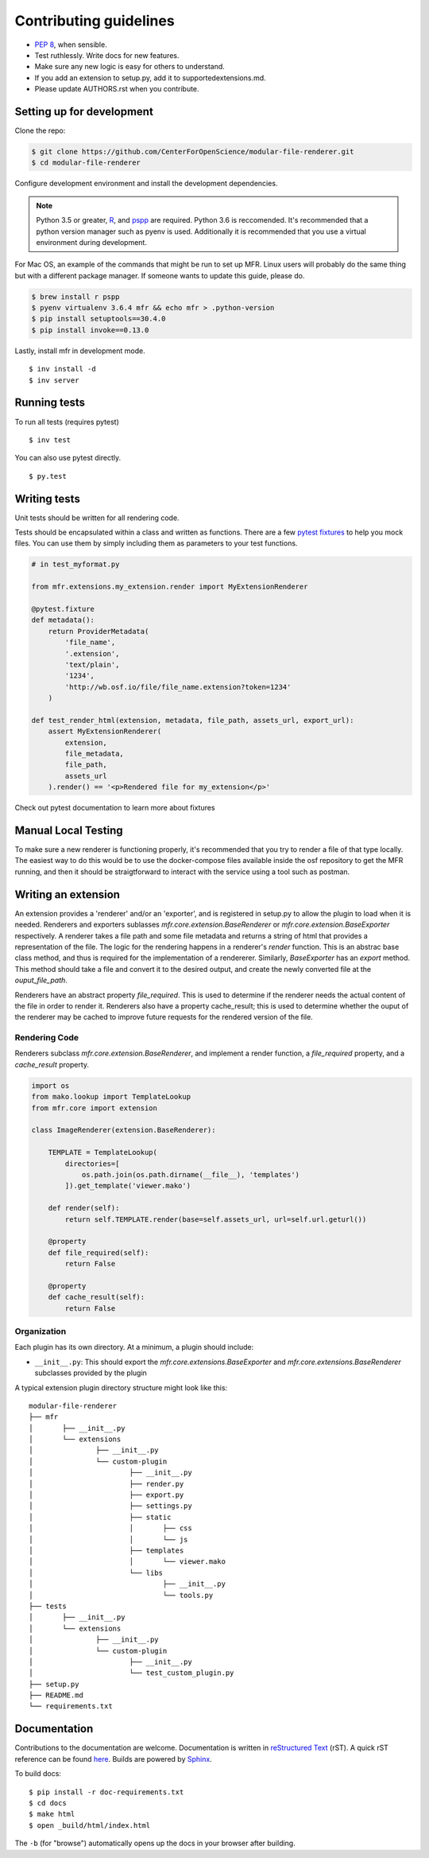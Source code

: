 ***********************
Contributing guidelines
***********************

- `PEP 8`_, when sensible.
- Test ruthlessly. Write docs for new features.
- Make sure any new logic is easy for others to understand.
- If you add an extension to setup.py, add it to supportedextensions.md.
- Please update AUTHORS.rst when you contribute.

.. _`PEP 8`: http://www.python.org/dev/peps/pep-0008/

Setting up for development
==========================

Clone the repo:

.. code-block:: bash

    $ git clone https://github.com/CenterForOpenScience/modular-file-renderer.git
    $ cd modular-file-renderer

Configure development environment and install the development dependencies.

.. note::
    Python 3.5 or greater, `R`_, and `pspp`_ are required.
    Python 3.6 is reccomended. It's recommended that a python version manager such as pyenv is used. Additionally it is recommended that you use a virtual environment during development.
.. _pyenv: https://github.com/pyenv/pyenv
.. _pyenv-virtualenv: https://github.com/pyenv/pyenv-virtualenv
.. _R: https://www.r-project.org/
.. _pspp: https://www.gnu.org/software/pspp/

For Mac OS, an example of the commands that might be run to set up MFR. Linux users will probably do the same thing but with a different package manager. If someone wants to update this guide, please do.

.. code-block:: bash

    $ brew install r pspp
    $ pyenv virtualenv 3.6.4 mfr && echo mfr > .python-version
    $ pip install setuptools==30.4.0
    $ pip install invoke==0.13.0


Lastly, install mfr in development mode. ::

    $ inv install -d
    $ inv server

Running tests
=============


To run all tests (requires pytest) ::

    $ inv test

You can also use pytest directly. ::

    $ py.test

Writing tests
=============

Unit tests should be written for all rendering code.

Tests should be encapsulated within a class and written as functions. There are a few `pytest fixtures`_ to help you mock files. You can use them by simply including them as parameters to your test functions.

.. code-block:: python

    # in test_myformat.py

    from mfr.extensions.my_extension.render import MyExtensionRenderer

    @pytest.fixture
    def metadata():
        return ProviderMetadata(
            'file_name',
            '.extension',
            'text/plain',
            '1234',
            'http://wb.osf.io/file/file_name.extension?token=1234'
        )

    def test_render_html(extension, metadata, file_path, assets_url, export_url):
        assert MyExtensionRenderer(
            extension,
            file_metadata,
            file_path,
            assets_url
        ).render() == '<p>Rendered file for my_extension</p>'

Check out pytest documentation to learn more about fixtures

.. _pytest fixtures: https://pytest.org/latest/fixture.html


Manual Local Testing
====================

To make sure a new renderer is functioning properly, it's recommended that you try to render a file of that type locally. The easiest way to do this would be to use the docker-compose files available inside the osf repository to get the MFR running, and then it should be straigtforward to interact with the service using a tool such as postman.


Writing an extension
====================

An extension provides a 'renderer' and/or an 'exporter', and is registered in setup.py to allow the plugin to load when it is needed.
Renderers and exporters sublasses `mfr.core.extension.BaseRenderer` or `mfr.core.extension.BaseExporter` respectively. A renderer takes a file path and some file metadata and returns a string of html that provides a representation of the file. The logic for the rendering happens in a renderer's `render` function. This is an abstrac base class method, and thus is required for the implementation of a rendererer. Similarly, `BaseExporter` has an `export` method. This method should take a file and convert it to the desired output, and create the newly converted file at the `ouput_file_path`.

Renderers have an abstract property `file_required`. This is used to determine if the renderer needs the actual content of the file in order to render it. Renderers also have a property cache_result; this is used to determine whether the ouput of the renderer may be cached to improve future requests for the rendered version of the file.

Rendering Code
--------------

Renderers subclass `mfr.core.extension.BaseRenderer`, and implement a render function, a `file_required` property, and a `cache_result` property.

.. code-block:: python

    import os
    from mako.lookup import TemplateLookup
    from mfr.core import extension

    class ImageRenderer(extension.BaseRenderer):

        TEMPLATE = TemplateLookup(
            directories=[
                os.path.join(os.path.dirname(__file__), 'templates')
            ]).get_template('viewer.mako')

        def render(self):
            return self.TEMPLATE.render(base=self.assets_url, url=self.url.geturl())

        @property
        def file_required(self):
            return False

        @property
        def cache_result(self):
            return False


Organization
------------

Each plugin has its own directory. At a minimum, a plugin should include:

- ``__init__.py``: This should export the `mfr.core.extensions.BaseExporter` and `mfr.core.extensions.BaseRenderer` subclasses provided by the plugin

A typical extension plugin directory structure might look like this:

::

	modular-file-renderer
	├── mfr
	│	├── __init__.py
	│	└── extensions
	│		├── __init__.py
	│		└── custom-plugin
	│			├── __init__.py
	│			├── render.py
	│			├── export.py
	│			├── settings.py
	│			├── static
	│			│	├── css
	│			│	└── js
	│			├── templates
	│			│	└── viewer.mako
	│			└── libs
	│				├── __init__.py
	│				└── tools.py
	├── tests
	│	├── __init__.py
	│	└── extensions
	│		├── __init__.py
	│		└── custom-plugin
	│			├── __init__.py
	│			└── test_custom_plugin.py
	├── setup.py
	├── README.md
	└── requirements.txt


Documentation
=============

Contributions to the documentation are welcome. Documentation is written in `reStructured Text`_ (rST). A quick rST reference can be found `here <http://docutils.sourceforge.net/docs/user/rst/quickref.html>`_. Builds are powered by Sphinx_.

To build docs: ::

    $ pip install -r doc-requirements.txt
    $ cd docs
    $ make html
    $ open _build/html/index.html

The ``-b`` (for "browse") automatically opens up the docs in your browser after building.

.. _Sphinx: http://sphinx.pocoo.org/

.. _`reStructured Text`: http://docutils.sourceforge.net/rst.html
